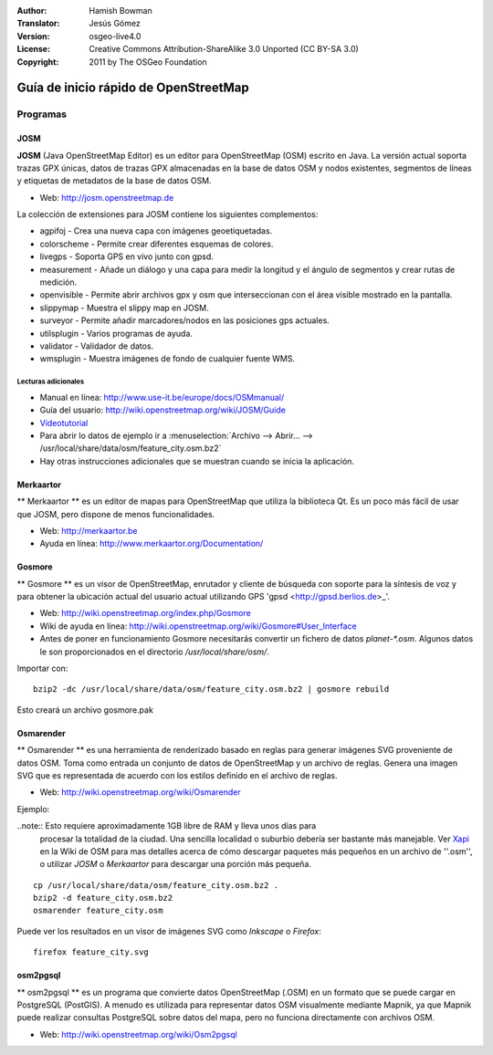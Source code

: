 :Author: Hamish Bowman
:Translator: Jesús Gómez
:Version: osgeo-live4.0
:License: Creative Commons Attribution-ShareAlike 3.0 Unported  (CC BY-SA 3.0)
:Copyright: 2011 by The OSGeo Foundation

.. image:: ../../images/project_logos/logo-osm.png
  :scale: 100 %
  :alt: project logo
  :align: right
  :target: http://www.osm.org


********************************************************************************
Guía de inicio rápido de OpenStreetMap 
********************************************************************************

Programas
================================================================================

JOSM
~~~~~~~~~~~~~~~~~~~~~~~~~~~~~~~~~~~~~~~~~~~~~~~~~~~~~~~~~~~~~~~~~~~~~~~~~~~~~~~~

**JOSM** (Java OpenStreetMap Editor) es un editor para OpenStreetMap (OSM)
escrito en Java. La versión actual soporta trazas GPX únicas, datos de trazas 
GPX almacenadas en la base de datos OSM y nodos existentes, segmentos de líneas 
y etiquetas de metadatos de la base de datos OSM.

* Web: http://josm.openstreetmap.de

La colección de extensiones para JOSM contiene los siguientes complementos:

* agpifoj	     - Crea una nueva capa con imágenes geoetiquetadas.
* colorscheme	     - Permite crear diferentes esquemas de colores.
* livegps	     - Soporta GPS en vivo junto con gpsd.
* measurement	     - Añade un diálogo y una capa para medir la longitud y el ángulo de segmentos y crear rutas de medición.
* openvisible	     - Permite abrir archivos gpx y osm que interseccionan con el área visible mostrado en la pantalla.
* slippymap	     - Muestra el slippy map en JOSM.
* surveyor	     - Permite añadir marcadores/nodos en las posiciones gps actuales.
* utilsplugin	     - Varios programas de ayuda.
* validator	     - Validador de datos.
* wmsplugin	     - Muestra imágenes de fondo de cualquier fuente WMS.


Lecturas adicionales
--------------------------------------------------------------------------------

* Manual en línea: http://www.use-it.be/europe/docs/OSMmanual/
* Guía del usuario: http://wiki.openstreetmap.org/wiki/JOSM/Guide
* `Videotutorial <http://showmedo.com/videotutorials/video?name=1800050&amp;fromSeriesID=180>`_
* Para abrir lo datos de ejemplo ir a :menuselection:`Archivo --> Abrir... --> 
  /usr/local/share/data/osm/feature_city.osm.bz2`
* Hay otras instrucciones adicionales que se muestran cuando se inicia la aplicación.


Merkaartor
~~~~~~~~~~~~~~~~~~~~~~~~~~~~~~~~~~~~~~~~~~~~~~~~~~~~~~~~~~~~~~~~~~~~~~~~~~~~~~~~

** Merkaartor ** es un editor de mapas para OpenStreetMap que utiliza la biblioteca Qt.
Es un poco más fácil de usar que JOSM, pero dispone de menos funcionalidades.

* Web: http://merkaartor.be
* Ayuda en línea: http://www.merkaartor.org/Documentation/


Gosmore
~~~~~~~~~~~~~~~~~~~~~~~~~~~~~~~~~~~~~~~~~~~~~~~~~~~~~~~~~~~~~~~~~~~~~~~~~~~~~~~~

** Gosmore ** es un visor de OpenStreetMap, enrutador y cliente de búsqueda con
soporte para la síntesis de voz y para obtener la ubicación actual del usuario 
actual utilizando GPS 'gpsd <http://gpsd.berlios.de>_'.

* Web: http://wiki.openstreetmap.org/index.php/Gosmore
* Wiki de ayuda en línea: http://wiki.openstreetmap.org/wiki/Gosmore#User_Interface
* Antes de poner en funcionamiento Gosmore necesitarás convertir un fichero de 
  datos `planet-*.osm`. Algunos datos le son proporcionados en el directorio 
  `/usr/local/share/osm/`.

Importar con:

::

  bzip2 -dc /usr/local/share/data/osm/feature_city.osm.bz2 | gosmore rebuild

Esto creará un archivo gosmore.pak


Osmarender
~~~~~~~~~~~~~~~~~~~~~~~~~~~~~~~~~~~~~~~~~~~~~~~~~~~~~~~~~~~~~~~~~~~~~~~~~~~~~~~~

	
** Osmarender ** es una herramienta de renderizado basado en reglas para generar 
imágenes SVG proveniente de datos OSM. Toma como entrada un conjunto de datos de 
OpenStreetMap y un archivo de reglas. Genera una imagen SVG que es representada 
de acuerdo con los estilos definido en el archivo de reglas. 

* Web: http://wiki.openstreetmap.org/wiki/Osmarender

Ejemplo:

..note:: Esto requiere aproximadamente 1GB libre de RAM y lleva unos días para 
         procesar la totalidad de la ciudad. Una sencilla localidad o suburbio 
         debería ser bastante más manejable. Ver 
         `Xapi <http://wiki.openstreetmap.org/wiki/Xapi>`_ en la Wiki de OSM 
         para mas detalles acerca de cómo descargar paquetes más pequeños en un 
         archivo de ''.osm'', o utilizar *JOSM* o *Merkaartor* para descargar 
         una porción más pequeña.

::

  cp /usr/local/share/data/osm/feature_city.osm.bz2 .
  bzip2 -d feature_city.osm.bz2
  osmarender feature_city.osm

Puede ver los resultados en un visor de imágenes SVG como `Inkscape` o `Firefox`:

::

  firefox feature_city.svg


osm2pgsql
~~~~~~~~~~~~~~~~~~~~~~~~~~~~~~~~~~~~~~~~~~~~~~~~~~~~~~~~~~~~~~~~~~~~~~~~~~~~~~~~

** osm2pgsql ** es un programa que convierte datos OpenStreetMap (.OSM) en un 
formato que se puede cargar en PostgreSQL (PostGIS). A menudo es utilizada para 
representar datos OSM visualmente mediante Mapnik, ya que Mapnik puede realizar 
consultas PostgreSQL sobre datos del mapa, pero no funciona directamente con 
archivos OSM.

* Web: http://wiki.openstreetmap.org/wiki/Osm2pgsql

